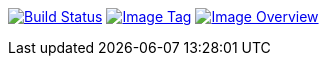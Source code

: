 image:https://travis-ci.org/ashenm/workspace.svg?branch=railsbank["Build Status", link="https://travis-ci.com/ashenm/workspace"]
image:https://img.shields.io/badge/tag-railsbank-blue.svg["Image Tag", link="https://github.com/ashenm/workspace/tree/railsbank"]
image:https://images.microbadger.com/badges/image/ashenm/workspace:railsbank.svg["Image Overview", link="https://hub.docker.com/r/ashenm/workspace/"]
